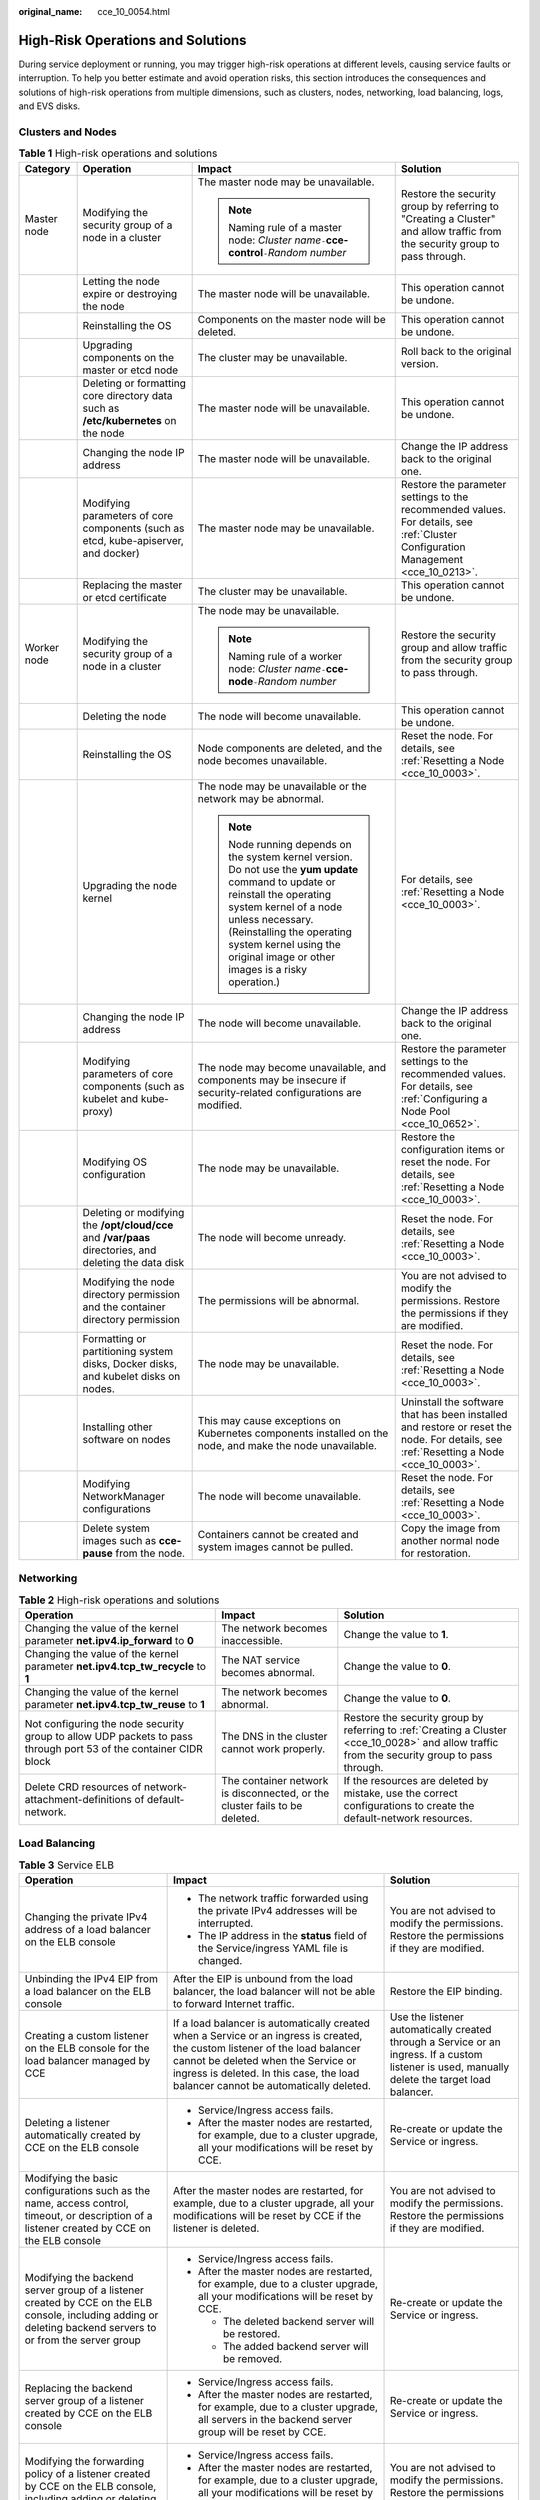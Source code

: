 :original_name: cce_10_0054.html

.. _cce_10_0054:

High-Risk Operations and Solutions
==================================

During service deployment or running, you may trigger high-risk operations at different levels, causing service faults or interruption. To help you better estimate and avoid operation risks, this section introduces the consequences and solutions of high-risk operations from multiple dimensions, such as clusters, nodes, networking, load balancing, logs, and EVS disks.

Clusters and Nodes
------------------

.. table:: **Table 1** High-risk operations and solutions

   +-----------------+--------------------------------------------------------------------------------------------------------+--------------------------------------------------------------------------------------------------------------------------------------------------------------------------------------------------------------------------------------------------------------------------------------+---------------------------------------------------------------------------------------------------------------------------------------+
   | Category        | Operation                                                                                              | Impact                                                                                                                                                                                                                                                                               | Solution                                                                                                                              |
   +=================+========================================================================================================+======================================================================================================================================================================================================================================================================================+=======================================================================================================================================+
   | Master node     | Modifying the security group of a node in a cluster                                                    | The master node may be unavailable.                                                                                                                                                                                                                                                  | Restore the security group by referring to "Creating a Cluster" and allow traffic from the security group to pass through.            |
   |                 |                                                                                                        |                                                                                                                                                                                                                                                                                      |                                                                                                                                       |
   |                 |                                                                                                        | .. note::                                                                                                                                                                                                                                                                            |                                                                                                                                       |
   |                 |                                                                                                        |                                                                                                                                                                                                                                                                                      |                                                                                                                                       |
   |                 |                                                                                                        |    Naming rule of a master node: *Cluster name*\ ``-``\ **cce-control**\ ``-``\ *Random number*                                                                                                                                                                                      |                                                                                                                                       |
   +-----------------+--------------------------------------------------------------------------------------------------------+--------------------------------------------------------------------------------------------------------------------------------------------------------------------------------------------------------------------------------------------------------------------------------------+---------------------------------------------------------------------------------------------------------------------------------------+
   |                 | Letting the node expire or destroying the node                                                         | The master node will be unavailable.                                                                                                                                                                                                                                                 | This operation cannot be undone.                                                                                                      |
   +-----------------+--------------------------------------------------------------------------------------------------------+--------------------------------------------------------------------------------------------------------------------------------------------------------------------------------------------------------------------------------------------------------------------------------------+---------------------------------------------------------------------------------------------------------------------------------------+
   |                 | Reinstalling the OS                                                                                    | Components on the master node will be deleted.                                                                                                                                                                                                                                       | This operation cannot be undone.                                                                                                      |
   +-----------------+--------------------------------------------------------------------------------------------------------+--------------------------------------------------------------------------------------------------------------------------------------------------------------------------------------------------------------------------------------------------------------------------------------+---------------------------------------------------------------------------------------------------------------------------------------+
   |                 | Upgrading components on the master or etcd node                                                        | The cluster may be unavailable.                                                                                                                                                                                                                                                      | Roll back to the original version.                                                                                                    |
   +-----------------+--------------------------------------------------------------------------------------------------------+--------------------------------------------------------------------------------------------------------------------------------------------------------------------------------------------------------------------------------------------------------------------------------------+---------------------------------------------------------------------------------------------------------------------------------------+
   |                 | Deleting or formatting core directory data such as **/etc/kubernetes** on the node                     | The master node will be unavailable.                                                                                                                                                                                                                                                 | This operation cannot be undone.                                                                                                      |
   +-----------------+--------------------------------------------------------------------------------------------------------+--------------------------------------------------------------------------------------------------------------------------------------------------------------------------------------------------------------------------------------------------------------------------------------+---------------------------------------------------------------------------------------------------------------------------------------+
   |                 | Changing the node IP address                                                                           | The master node will be unavailable.                                                                                                                                                                                                                                                 | Change the IP address back to the original one.                                                                                       |
   +-----------------+--------------------------------------------------------------------------------------------------------+--------------------------------------------------------------------------------------------------------------------------------------------------------------------------------------------------------------------------------------------------------------------------------------+---------------------------------------------------------------------------------------------------------------------------------------+
   |                 | Modifying parameters of core components (such as etcd, kube-apiserver, and docker)                     | The master node may be unavailable.                                                                                                                                                                                                                                                  | Restore the parameter settings to the recommended values. For details, see :ref:`Cluster Configuration Management <cce_10_0213>`.     |
   +-----------------+--------------------------------------------------------------------------------------------------------+--------------------------------------------------------------------------------------------------------------------------------------------------------------------------------------------------------------------------------------------------------------------------------------+---------------------------------------------------------------------------------------------------------------------------------------+
   |                 | Replacing the master or etcd certificate                                                               | The cluster may be unavailable.                                                                                                                                                                                                                                                      | This operation cannot be undone.                                                                                                      |
   +-----------------+--------------------------------------------------------------------------------------------------------+--------------------------------------------------------------------------------------------------------------------------------------------------------------------------------------------------------------------------------------------------------------------------------------+---------------------------------------------------------------------------------------------------------------------------------------+
   | Worker node     | Modifying the security group of a node in a cluster                                                    | The node may be unavailable.                                                                                                                                                                                                                                                         | Restore the security group and allow traffic from the security group to pass through.                                                 |
   |                 |                                                                                                        |                                                                                                                                                                                                                                                                                      |                                                                                                                                       |
   |                 |                                                                                                        | .. note::                                                                                                                                                                                                                                                                            |                                                                                                                                       |
   |                 |                                                                                                        |                                                                                                                                                                                                                                                                                      |                                                                                                                                       |
   |                 |                                                                                                        |    Naming rule of a worker node: *Cluster name*\ ``-``\ **cce-node**\ ``-``\ *Random number*                                                                                                                                                                                         |                                                                                                                                       |
   +-----------------+--------------------------------------------------------------------------------------------------------+--------------------------------------------------------------------------------------------------------------------------------------------------------------------------------------------------------------------------------------------------------------------------------------+---------------------------------------------------------------------------------------------------------------------------------------+
   |                 | Deleting the node                                                                                      | The node will become unavailable.                                                                                                                                                                                                                                                    | This operation cannot be undone.                                                                                                      |
   +-----------------+--------------------------------------------------------------------------------------------------------+--------------------------------------------------------------------------------------------------------------------------------------------------------------------------------------------------------------------------------------------------------------------------------------+---------------------------------------------------------------------------------------------------------------------------------------+
   |                 | Reinstalling the OS                                                                                    | Node components are deleted, and the node becomes unavailable.                                                                                                                                                                                                                       | Reset the node. For details, see :ref:`Resetting a Node <cce_10_0003>`.                                                               |
   +-----------------+--------------------------------------------------------------------------------------------------------+--------------------------------------------------------------------------------------------------------------------------------------------------------------------------------------------------------------------------------------------------------------------------------------+---------------------------------------------------------------------------------------------------------------------------------------+
   |                 | Upgrading the node kernel                                                                              | The node may be unavailable or the network may be abnormal.                                                                                                                                                                                                                          | For details, see :ref:`Resetting a Node <cce_10_0003>`.                                                                               |
   |                 |                                                                                                        |                                                                                                                                                                                                                                                                                      |                                                                                                                                       |
   |                 |                                                                                                        | .. note::                                                                                                                                                                                                                                                                            |                                                                                                                                       |
   |                 |                                                                                                        |                                                                                                                                                                                                                                                                                      |                                                                                                                                       |
   |                 |                                                                                                        |    Node running depends on the system kernel version. Do not use the **yum update** command to update or reinstall the operating system kernel of a node unless necessary. (Reinstalling the operating system kernel using the original image or other images is a risky operation.) |                                                                                                                                       |
   +-----------------+--------------------------------------------------------------------------------------------------------+--------------------------------------------------------------------------------------------------------------------------------------------------------------------------------------------------------------------------------------------------------------------------------------+---------------------------------------------------------------------------------------------------------------------------------------+
   |                 | Changing the node IP address                                                                           | The node will become unavailable.                                                                                                                                                                                                                                                    | Change the IP address back to the original one.                                                                                       |
   +-----------------+--------------------------------------------------------------------------------------------------------+--------------------------------------------------------------------------------------------------------------------------------------------------------------------------------------------------------------------------------------------------------------------------------------+---------------------------------------------------------------------------------------------------------------------------------------+
   |                 | Modifying parameters of core components (such as kubelet and kube-proxy)                               | The node may become unavailable, and components may be insecure if security-related configurations are modified.                                                                                                                                                                     | Restore the parameter settings to the recommended values. For details, see :ref:`Configuring a Node Pool <cce_10_0652>`.              |
   +-----------------+--------------------------------------------------------------------------------------------------------+--------------------------------------------------------------------------------------------------------------------------------------------------------------------------------------------------------------------------------------------------------------------------------------+---------------------------------------------------------------------------------------------------------------------------------------+
   |                 | Modifying OS configuration                                                                             | The node may be unavailable.                                                                                                                                                                                                                                                         | Restore the configuration items or reset the node. For details, see :ref:`Resetting a Node <cce_10_0003>`.                            |
   +-----------------+--------------------------------------------------------------------------------------------------------+--------------------------------------------------------------------------------------------------------------------------------------------------------------------------------------------------------------------------------------------------------------------------------------+---------------------------------------------------------------------------------------------------------------------------------------+
   |                 | Deleting or modifying the **/opt/cloud/cce** and **/var/paas** directories, and deleting the data disk | The node will become unready.                                                                                                                                                                                                                                                        | Reset the node. For details, see :ref:`Resetting a Node <cce_10_0003>`.                                                               |
   +-----------------+--------------------------------------------------------------------------------------------------------+--------------------------------------------------------------------------------------------------------------------------------------------------------------------------------------------------------------------------------------------------------------------------------------+---------------------------------------------------------------------------------------------------------------------------------------+
   |                 | Modifying the node directory permission and the container directory permission                         | The permissions will be abnormal.                                                                                                                                                                                                                                                    | You are not advised to modify the permissions. Restore the permissions if they are modified.                                          |
   +-----------------+--------------------------------------------------------------------------------------------------------+--------------------------------------------------------------------------------------------------------------------------------------------------------------------------------------------------------------------------------------------------------------------------------------+---------------------------------------------------------------------------------------------------------------------------------------+
   |                 | Formatting or partitioning system disks, Docker disks, and kubelet disks on nodes.                     | The node may be unavailable.                                                                                                                                                                                                                                                         | Reset the node. For details, see :ref:`Resetting a Node <cce_10_0003>`.                                                               |
   +-----------------+--------------------------------------------------------------------------------------------------------+--------------------------------------------------------------------------------------------------------------------------------------------------------------------------------------------------------------------------------------------------------------------------------------+---------------------------------------------------------------------------------------------------------------------------------------+
   |                 | Installing other software on nodes                                                                     | This may cause exceptions on Kubernetes components installed on the node, and make the node unavailable.                                                                                                                                                                             | Uninstall the software that has been installed and restore or reset the node. For details, see :ref:`Resetting a Node <cce_10_0003>`. |
   +-----------------+--------------------------------------------------------------------------------------------------------+--------------------------------------------------------------------------------------------------------------------------------------------------------------------------------------------------------------------------------------------------------------------------------------+---------------------------------------------------------------------------------------------------------------------------------------+
   |                 | Modifying NetworkManager configurations                                                                | The node will become unavailable.                                                                                                                                                                                                                                                    | Reset the node. For details, see :ref:`Resetting a Node <cce_10_0003>`.                                                               |
   +-----------------+--------------------------------------------------------------------------------------------------------+--------------------------------------------------------------------------------------------------------------------------------------------------------------------------------------------------------------------------------------------------------------------------------------+---------------------------------------------------------------------------------------------------------------------------------------+
   |                 | Delete system images such as **cce-pause** from the node.                                              | Containers cannot be created and system images cannot be pulled.                                                                                                                                                                                                                     | Copy the image from another normal node for restoration.                                                                              |
   +-----------------+--------------------------------------------------------------------------------------------------------+--------------------------------------------------------------------------------------------------------------------------------------------------------------------------------------------------------------------------------------------------------------------------------------+---------------------------------------------------------------------------------------------------------------------------------------+

Networking
----------

.. table:: **Table 2** High-risk operations and solutions

   +------------------------------------------------------------------------------------------------------------------+----------------------------------------------------------------------------+-----------------------------------------------------------------------------------------------------------------------------------------------+
   | Operation                                                                                                        | Impact                                                                     | Solution                                                                                                                                      |
   +==================================================================================================================+============================================================================+===============================================================================================================================================+
   | Changing the value of the kernel parameter **net.ipv4.ip_forward** to **0**                                      | The network becomes inaccessible.                                          | Change the value to **1**.                                                                                                                    |
   +------------------------------------------------------------------------------------------------------------------+----------------------------------------------------------------------------+-----------------------------------------------------------------------------------------------------------------------------------------------+
   | Changing the value of the kernel parameter **net.ipv4.tcp_tw_recycle** to **1**                                  | The NAT service becomes abnormal.                                          | Change the value to **0**.                                                                                                                    |
   +------------------------------------------------------------------------------------------------------------------+----------------------------------------------------------------------------+-----------------------------------------------------------------------------------------------------------------------------------------------+
   | Changing the value of the kernel parameter **net.ipv4.tcp_tw_reuse** to **1**                                    | The network becomes abnormal.                                              | Change the value to **0**.                                                                                                                    |
   +------------------------------------------------------------------------------------------------------------------+----------------------------------------------------------------------------+-----------------------------------------------------------------------------------------------------------------------------------------------+
   | Not configuring the node security group to allow UDP packets to pass through port 53 of the container CIDR block | The DNS in the cluster cannot work properly.                               | Restore the security group by referring to :ref:`Creating a Cluster <cce_10_0028>` and allow traffic from the security group to pass through. |
   +------------------------------------------------------------------------------------------------------------------+----------------------------------------------------------------------------+-----------------------------------------------------------------------------------------------------------------------------------------------+
   | Delete CRD resources of network-attachment-definitions of default-network.                                       | The container network is disconnected, or the cluster fails to be deleted. | If the resources are deleted by mistake, use the correct configurations to create the default-network resources.                              |
   +------------------------------------------------------------------------------------------------------------------+----------------------------------------------------------------------------+-----------------------------------------------------------------------------------------------------------------------------------------------+

Load Balancing
--------------

.. table:: **Table 3** Service ELB

   +--------------------------------------------------------------------------------------------------------------------------------------------------------------+----------------------------------------------------------------------------------------------------------------------------------------------------------------------------------------------------------------------------------------------------------+-------------------------------------------------------------------------------------------------------------------------------------------------+
   | Operation                                                                                                                                                    | Impact                                                                                                                                                                                                                                                   | Solution                                                                                                                                        |
   +==============================================================================================================================================================+==========================================================================================================================================================================================================================================================+=================================================================================================================================================+
   | Changing the private IPv4 address of a load balancer on the ELB console                                                                                      | -  The network traffic forwarded using the private IPv4 addresses will be interrupted.                                                                                                                                                                   | You are not advised to modify the permissions. Restore the permissions if they are modified.                                                    |
   |                                                                                                                                                              | -  The IP address in the **status** field of the Service/ingress YAML file is changed.                                                                                                                                                                   |                                                                                                                                                 |
   +--------------------------------------------------------------------------------------------------------------------------------------------------------------+----------------------------------------------------------------------------------------------------------------------------------------------------------------------------------------------------------------------------------------------------------+-------------------------------------------------------------------------------------------------------------------------------------------------+
   | Unbinding the IPv4 EIP from a load balancer on the ELB console                                                                                               | After the EIP is unbound from the load balancer, the load balancer will not be able to forward Internet traffic.                                                                                                                                         | Restore the EIP binding.                                                                                                                        |
   +--------------------------------------------------------------------------------------------------------------------------------------------------------------+----------------------------------------------------------------------------------------------------------------------------------------------------------------------------------------------------------------------------------------------------------+-------------------------------------------------------------------------------------------------------------------------------------------------+
   | Creating a custom listener on the ELB console for the load balancer managed by CCE                                                                           | If a load balancer is automatically created when a Service or an ingress is created, the custom listener of the load balancer cannot be deleted when the Service or ingress is deleted. In this case, the load balancer cannot be automatically deleted. | Use the listener automatically created through a Service or an ingress. If a custom listener is used, manually delete the target load balancer. |
   +--------------------------------------------------------------------------------------------------------------------------------------------------------------+----------------------------------------------------------------------------------------------------------------------------------------------------------------------------------------------------------------------------------------------------------+-------------------------------------------------------------------------------------------------------------------------------------------------+
   | Deleting a listener automatically created by CCE on the ELB console                                                                                          | -  Service/Ingress access fails.                                                                                                                                                                                                                         | Re-create or update the Service or ingress.                                                                                                     |
   |                                                                                                                                                              | -  After the master nodes are restarted, for example, due to a cluster upgrade, all your modifications will be reset by CCE.                                                                                                                             |                                                                                                                                                 |
   +--------------------------------------------------------------------------------------------------------------------------------------------------------------+----------------------------------------------------------------------------------------------------------------------------------------------------------------------------------------------------------------------------------------------------------+-------------------------------------------------------------------------------------------------------------------------------------------------+
   | Modifying the basic configurations such as the name, access control, timeout, or description of a listener created by CCE on the ELB console                 | After the master nodes are restarted, for example, due to a cluster upgrade, all your modifications will be reset by CCE if the listener is deleted.                                                                                                     | You are not advised to modify the permissions. Restore the permissions if they are modified.                                                    |
   +--------------------------------------------------------------------------------------------------------------------------------------------------------------+----------------------------------------------------------------------------------------------------------------------------------------------------------------------------------------------------------------------------------------------------------+-------------------------------------------------------------------------------------------------------------------------------------------------+
   | Modifying the backend server group of a listener created by CCE on the ELB console, including adding or deleting backend servers to or from the server group | -  Service/Ingress access fails.                                                                                                                                                                                                                         | Re-create or update the Service or ingress.                                                                                                     |
   |                                                                                                                                                              | -  After the master nodes are restarted, for example, due to a cluster upgrade, all your modifications will be reset by CCE.                                                                                                                             |                                                                                                                                                 |
   |                                                                                                                                                              |                                                                                                                                                                                                                                                          |                                                                                                                                                 |
   |                                                                                                                                                              |    -  The deleted backend server will be restored.                                                                                                                                                                                                       |                                                                                                                                                 |
   |                                                                                                                                                              |    -  The added backend server will be removed.                                                                                                                                                                                                          |                                                                                                                                                 |
   +--------------------------------------------------------------------------------------------------------------------------------------------------------------+----------------------------------------------------------------------------------------------------------------------------------------------------------------------------------------------------------------------------------------------------------+-------------------------------------------------------------------------------------------------------------------------------------------------+
   | Replacing the backend server group of a listener created by CCE on the ELB console                                                                           | -  Service/Ingress access fails.                                                                                                                                                                                                                         | Re-create or update the Service or ingress.                                                                                                     |
   |                                                                                                                                                              | -  After the master nodes are restarted, for example, due to a cluster upgrade, all servers in the backend server group will be reset by CCE.                                                                                                            |                                                                                                                                                 |
   +--------------------------------------------------------------------------------------------------------------------------------------------------------------+----------------------------------------------------------------------------------------------------------------------------------------------------------------------------------------------------------------------------------------------------------+-------------------------------------------------------------------------------------------------------------------------------------------------+
   | Modifying the forwarding policy of a listener created by CCE on the ELB console, including adding or deleting a forwarding rule                              | -  Service/Ingress access fails.                                                                                                                                                                                                                         | You are not advised to modify the permissions. Restore the permissions if they are modified.                                                    |
   |                                                                                                                                                              | -  After the master nodes are restarted, for example, due to a cluster upgrade, all your modifications will be reset by CCE if the forwarding rule is added by the ingress.                                                                              |                                                                                                                                                 |
   +--------------------------------------------------------------------------------------------------------------------------------------------------------------+----------------------------------------------------------------------------------------------------------------------------------------------------------------------------------------------------------------------------------------------------------+-------------------------------------------------------------------------------------------------------------------------------------------------+
   | Changing the ELB certificate on the ELB console for the load balancer managed by CCE                                                                         | After the master nodes are restarted, for example, due to a cluster upgrade, all servers in the backend server group will be reset by CCE.                                                                                                               | Use the YAML file of the ingress to automatically manage certificates.                                                                          |
   +--------------------------------------------------------------------------------------------------------------------------------------------------------------+----------------------------------------------------------------------------------------------------------------------------------------------------------------------------------------------------------------------------------------------------------+-------------------------------------------------------------------------------------------------------------------------------------------------+

Logs
----

.. table:: **Table 4** High-risk operations and solutions

   +------------------------------------------------------------------------------+--------------------------------+----------+
   | Operation                                                                    | Impact                         | Solution |
   +==============================================================================+================================+==========+
   | Deleting the **/tmp/ccs-log-collector/pos** directory on the host machine    | Logs are collected repeatedly. | None     |
   +------------------------------------------------------------------------------+--------------------------------+----------+
   | Deleting the **/tmp/ccs-log-collector/buffer** directory on the host machine | Logs are lost.                 | None     |
   +------------------------------------------------------------------------------+--------------------------------+----------+

EVS Disks
---------

.. table:: **Table 5** High-risk operations and solutions

   +------------------------------------------------+------------------------------------------------------+-----------------------------------------------------------------+---------------------------------------------------------------------------+
   | Operation                                      | Impact                                               | Solution                                                        | Remarks                                                                   |
   +================================================+======================================================+=================================================================+===========================================================================+
   | Manually unmounting an EVS disk on the console | An I/O error occurs when data is written into a pod. | Delete the mount path from the node and schedule the pod again. | The file in the pod records the location where files are to be collected. |
   +------------------------------------------------+------------------------------------------------------+-----------------------------------------------------------------+---------------------------------------------------------------------------+
   | Unmounting the disk mount path on the node     | Pod data is written into a local disk.               | Remount the corresponding path to the pod.                      | The buffer contains log cache files to be consumed.                       |
   +------------------------------------------------+------------------------------------------------------+-----------------------------------------------------------------+---------------------------------------------------------------------------+
   | Operating EVS disks on the node                | Pod data is written into a local disk.               | None                                                            | None                                                                      |
   +------------------------------------------------+------------------------------------------------------+-----------------------------------------------------------------+---------------------------------------------------------------------------+

